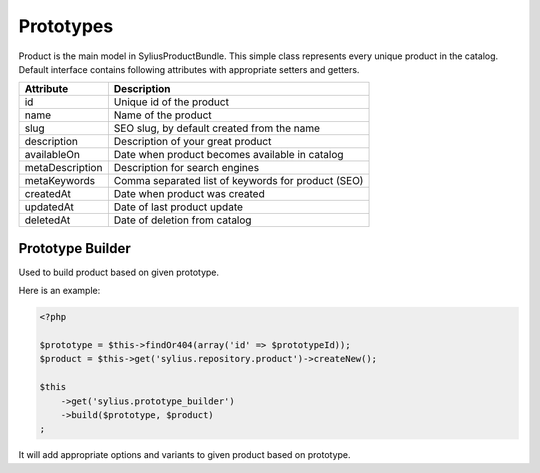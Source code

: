 Prototypes
==========

Product is the main model in SyliusProductBundle. This simple class represents every unique product in the catalog.
Default interface contains following attributes with appropriate setters and getters.

+-----------------+----------------------------------------------------+
| Attribute       | Description                                        |
+=================+====================================================+
| id              | Unique id of the product                           |
+-----------------+----------------------------------------------------+
| name            | Name of the product                                |
+-----------------+----------------------------------------------------+
| slug            | SEO slug, by default created from the name         |
+-----------------+----------------------------------------------------+
| description     | Description of your great product                  |
+-----------------+----------------------------------------------------+
| availableOn     | Date when product becomes available in catalog     |
+-----------------+----------------------------------------------------+
| metaDescription | Description for search engines                     |
+-----------------+----------------------------------------------------+
| metaKeywords    | Comma separated list of keywords for product (SEO) |
+-----------------+----------------------------------------------------+
| createdAt       | Date when product was created                      |
+-----------------+----------------------------------------------------+
| updatedAt       | Date of last product update                        |
+-----------------+----------------------------------------------------+
| deletedAt       | Date of deletion from catalog                      |
+-----------------+----------------------------------------------------+

Prototype Builder
-----------------

Used to build product based on given prototype.

Here is an example:

.. code-block:: php

    <?php

    $prototype = $this->findOr404(array('id' => $prototypeId));
    $product = $this->get('sylius.repository.product')->createNew();

    $this
        ->get('sylius.prototype_builder')
        ->build($prototype, $product)
    ;

It will add appropriate options and variants to given product based on prototype.
